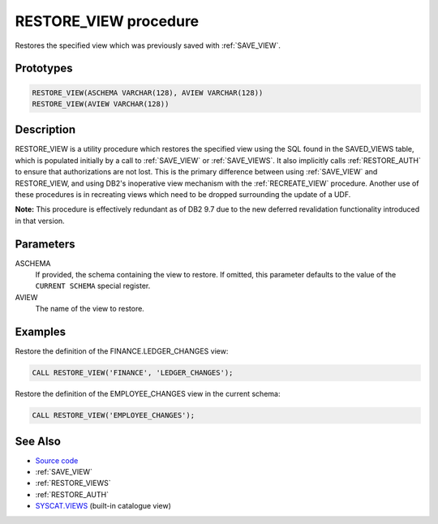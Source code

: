 .. _RESTORE_VIEW:

======================
RESTORE_VIEW procedure
======================

Restores the specified view which was previously saved with :ref:`SAVE_VIEW`.

Prototypes
==========

.. code-block:: sql

    RESTORE_VIEW(ASCHEMA VARCHAR(128), AVIEW VARCHAR(128))
    RESTORE_VIEW(AVIEW VARCHAR(128))


Description
===========

RESTORE_VIEW is a utility procedure which restores the specified view using the SQL found in the SAVED_VIEWS table, which is populated initially by a call to :ref:`SAVE_VIEW` or :ref:`SAVE_VIEWS`. It also implicitly calls :ref:`RESTORE_AUTH` to ensure that authorizations are not lost. This is the primary difference between using :ref:`SAVE_VIEW` and RESTORE_VIEW, and using DB2's inoperative view mechanism with the :ref:`RECREATE_VIEW` procedure. Another use of these procedures is in recreating views which need to be dropped surrounding the update of a UDF.

**Note:** This procedure is effectively redundant as of DB2 9.7 due to the new deferred revalidation functionality introduced in that version.

Parameters
==========

ASCHEMA
    If provided, the schema containing the view to restore. If omitted, this parameter defaults to the value of the ``CURRENT SCHEMA`` special register.
AVIEW
    The name of the view to restore.

Examples
========

Restore the definition of the FINANCE.LEDGER_CHANGES view:

.. code-block:: sql

    CALL RESTORE_VIEW('FINANCE', 'LEDGER_CHANGES');


Restore the definition of the EMPLOYEE_CHANGES view in the current schema:

.. code-block:: sql

    CALL RESTORE_VIEW('EMPLOYEE_CHANGES');


See Also
========

* `Source code`_
* :ref:`SAVE_VIEW`
* :ref:`RESTORE_VIEWS`
* :ref:`RESTORE_AUTH`
* `SYSCAT.VIEWS`_ (built-in catalogue view)

.. _Source code: https://github.com/waveform80/db2utils/blob/master/evolve.sql#L448
.. _SYSCAT.VIEWS: http://publib.boulder.ibm.com/infocenter/db2luw/v9r7/topic/com.ibm.db2.luw.sql.ref.doc/doc/r0001068.html
